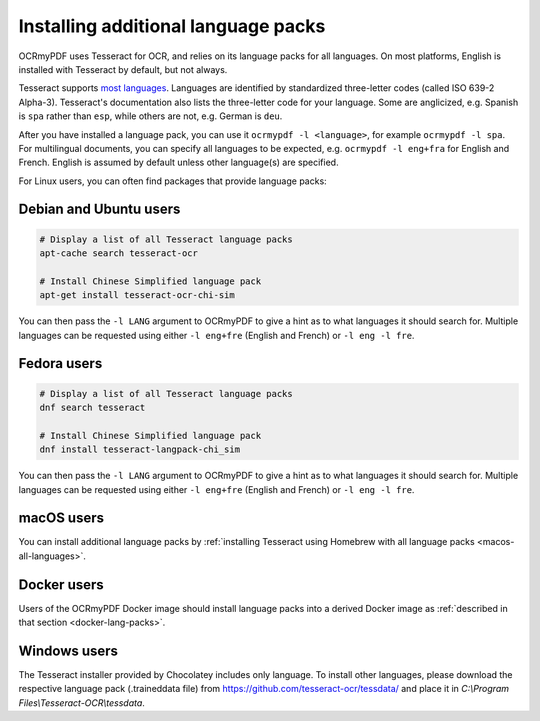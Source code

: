.. _lang-packs:

====================================
Installing additional language packs
====================================

OCRmyPDF uses Tesseract for OCR, and relies on its language packs for all languages.
On most platforms, English is installed with Tesseract by default, but not always.

Tesseract supports `most
languages <https://github.com/tesseract-ocr/tesseract/blob/master/doc/tesseract.1.asc#languages>`__.
Languages are identified by standardized three-letter codes (called ISO 639-2 Alpha-3).
Tesseract's documentation also lists the three-letter code for your language.
Some are anglicized, e.g. Spanish is ``spa`` rather than ``esp``, while others
are not, e.g. German is ``deu``.

After you have installed a language pack, you can use it ``ocrmypdf -l <language>``,
for example ``ocrmypdf -l spa``. For multilingual documents, you can specify
all languages to be expected, e.g. ``ocrmypdf -l eng+fra`` for English and French.
English is assumed by default unless other language(s) are specified.

For Linux users, you can often find packages that provide language
packs:

Debian and Ubuntu users
=======================

.. code-block:: bash

   # Display a list of all Tesseract language packs
   apt-cache search tesseract-ocr

   # Install Chinese Simplified language pack
   apt-get install tesseract-ocr-chi-sim

You can then pass the ``-l LANG`` argument to OCRmyPDF to give a hint as
to what languages it should search for. Multiple languages can be
requested using either ``-l eng+fre`` (English and French) or
``-l eng -l fre``.

Fedora users
============

.. code-block:: bash

   # Display a list of all Tesseract language packs
   dnf search tesseract

   # Install Chinese Simplified language pack
   dnf install tesseract-langpack-chi_sim

You can then pass the ``-l LANG`` argument to OCRmyPDF to give a hint as
to what languages it should search for. Multiple languages can be
requested using either ``-l eng+fre`` (English and French) or
``-l eng -l fre``.

macOS users
===========

You can install additional language packs by
:ref:`installing Tesseract using Homebrew with all language packs <macos-all-languages>`.

Docker users
============

Users of the OCRmyPDF Docker image should install language packs into a
derived Docker image as
:ref:`described in that section <docker-lang-packs>`.

Windows users
=============

The Tesseract installer provided by Chocolatey includes only language. To install other languages, please download the respective language pack (.traineddata file) from https://github.com/tesseract-ocr/tessdata/ and place it in `C:\\Program Files\\Tesseract-OCR\\tessdata`.
